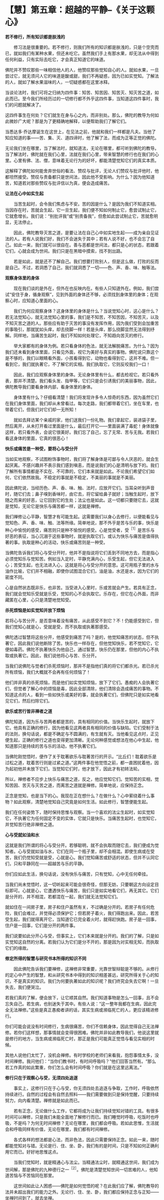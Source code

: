 * 【慧】第五章：超越的平静--《关于这颗心》
:PROPERTIES:
:CUSTOM_ID: 慧第五章超越的平静--关于这颗心
:END:

*若不修行，所有知识都是肤浅的*

　　修习法是很重要的。若不修行，则我们所有的知识都是肤浅的，只是个空壳而已，就如我们有某种水果，但还未吃它。虽然我们手上有那水果，却无法从中得到任何利益，只有实际去吃它，才会真正知道它的味道。

 

佛陀并不赞叹那些一味相信他人的人，他赞叹那些觉知自心的人。就如水果，一旦尝过它，就无须问人它的味道是酸或甜，我们不再疑惑，因为已如实觉知。了解法的人，就如了解水果滋味的人，一切疑惑都在这里冰释。

 

当谈论法时，我们可将之归纳为四件事：知苦、知苦因、知苦灭、知灭苦之道，如此而已。至今我们所经历过的一切修行都不外乎这四件事，当知道这四件事时，我们的问题就解决了。

 

这四件事生在何处？它们就生在身与心之内，而非别处。那么，佛陀的教导为何如此微妙广大呢？那是为了更精确地解释，以便帮助我们了解它们。

 

当悉达多·乔达摩诞生在这世上，在见法之前，他就和我们一样都是凡夫。当他了知应知道的事------苦、集、灭、道四谛时，他了解了法，而成为正等正觉的佛陀。

 

无论我们坐在哪里，当了解法时，就知道法，无论在哪里，都可听到佛陀的教导。当了解法时，佛陀就在我们心里，法就在我们心里，带来智慧的修行也在我们的心里。心里有佛、法、僧，意味着无论行为的好坏，都能清楚觉知它们的真实本质。

 

这解释了佛陀如何能舍弃世俗的看法、赞叹与批评，无论人们赞叹与批评他时，他都坦然接受。赞叹与责备都只是世间法，因此他不受影响。为什么？因为他知道苦，知道若对那些赞叹与批评信以为真，便会造成痛苦。

 

*让法在心中如实生起*

 

　　当苦生起时，会令我们焦虑与不安。苦的因是什么？是因为我们不知道实相。当因存在时，苦就会生起，它一旦生起，我们便不知如何制止它，愈尝试制止它，它就愈增长。我们说：“别批评我”或“别责备我”，但愈如此尝试制止它，苦就愈明显，无法停止。

 

　　因此，佛陀教导灭苦之道，是要让法在自己心中如实地生起------成为亲自见证法的人。若有人说我们好，我们不会迷失于其中；若有人说不好，也不会忘了自己。如此一来，我们就可以很自在。善与恶都是世间法，都只是心的状态，若跟着它们，心就会成为世间。我们只是在黑暗中摸索，找不到出路。

 

　　若是如此，就是还不了解自己。我们想要打败别人，但是这么做，打败的反而是自己。不过，若洞悉了自己，我们就洞悉了一切------色、声、香、味、触等法。

 

*观察身体里的身体*

　　现在我们谈的是外在，但外在也反映内在。有些人只知道外在。例如，我们尝试“安住于身，循身观察”，见到外面的身体还不够，必须找到身体里的身体；在观察心时，应知道心里面的心。

 

　　我们为何应观察身体？这身体里的身体是什么？当说觉知心时，这心是什么？若无法觉知心，就无法觉知心里的事，我们是不知苦，不知苦因，不知苦灭，以及不知灭苦之道的人。那些应有助于灭苦的事没有发挥作用，因为我们受到会加重苦的事吸引，那就犹如头痒，却去挠脚一样！若是头痒，那么挠脚显然无法得到纾解。同样地，当痛苦生起时，我们不知如何处理它，不知趋向苦灭的修行。

 

　　举大家都有的身体为例。若只看身体的色法，就无法解脱痛苦。为什么？因为我们还未看到身体里面，只看见外面，视它为美好与真实的事物。佛陀说只靠这个是不够的，我们以眼睛看外面，小孩看得到它，动物也看得到它，这并不难。但一看到它，我们就执著它，不了解它的实相。我们执取它，它则反咬我们一口！

 

　　因此，我们应观察身体里的身体。无论身体里有什么，都去检视它。若只看外表，那并不清楚。我们看头发、指甲等，它们只是会引诱我们的美丽事物，因此，佛陀教导我们要看身体内部，看身体里的身体。

 

　　身体里有什么？仔细看清楚！我们将发现许多令人惊奇的东西，因为虽然它们在我们身体里面，我们却从未曾看过。每次走路，我们都带着它们，坐在车里，也带着它们，但我们对它们却一无所知！

 

　　就如去拜访某个亲戚的家，他们送我们一份礼物。我们拿起它，装进袋子里，然后离开，从未打开看过里面是什么，最后打开它------里面装满了毒蛇！身体就像这样，若只看外表，会说它很美好。我们忘了自己，忘了无常、苦与无我。若我们看这身体的里面，它真的很恶心！

 

*快乐或痛苦是一种受，要将心与受分开*

 

当如实地观察，不试图粉饰事物时，我们将了解身体是可鄙与令人厌恶的，就会生起厌离。不感兴趣并不表示我们感到嗔恚，而是说我们的心是清明与放下的。我们了解所有事情都是不实在、不可靠的，它们本来就是如此。不论我们希望它们如何，它们依然故我。不稳定的事就是不稳定，不美丽的事就是不美丽。

 

因此佛陀说，当经历色、声、香、味、触、法时，应放开它们。当耳朵听到声音时，随它们去；鼻子嗅到香味时，由它去，将它留给鼻子就好；当触生起时，放下随之而来的好恶，让它回到它的生处；法尘也是如此。这一切都只要随它去，这就是觉知，无论它是快乐与痛苦都一样，这就是禅修。

 

我们禅修让心平静，智慧才有可能生起。这需要我们以身心去修行，以便能看见与觉知色、声、香、味、触、法等所缘。简单地说，那不外乎是苦与乐的事，快乐是种心中愉悦的感受，痛苦则只是种不愉悦的感受。心是觉受者，受^{［1］}是苦乐与好恶的表征，当心沉溺于这些事物时，就是执取它们，或认为快乐与痛苦是值得执著的事。执取是种心的活动，快乐或痛苦则是一种受。

 

当佛陀告诉我们将心与受分开时，他并不是指说将它们丢到不同地方去，而是指心必须觉知乐与觉知苦。例如当入定时，平静充满内心，乐受生起，但它无法进入心；苦受生起，也无法进入心，这就是将心与受分开的意思。这可用瓶子里的水与油作比喻，它们并不相融，即使你试图混合它们，油是油，水还是水，因为它们的密度不同。

 

心是自然状态既非乐，也非苦。当受进入心里时，乐或苦就会产生。若具有正念，我们就会觉知乐受就是乐受，觉知的心不会执取它。乐存在，但它在心外面，而非藏匿在心里，心只是清楚地觉知受。

 

*杀死烦恼是如实觉知并放下烦恼*

  

若将心与苦分开，是否意味着没有痛苦，从此感受不到它？不！仍能感受到它，但我们觉知心就是心，受就是受，而不执取或执著那感受。

 

佛陀透过智慧将这些分开，他感受到痛苦了吗？是的，他觉知痛苦的状态，但不执著它，因此我们说他断除了苦。快乐也一样存在，但他觉知快乐，若不觉知它，它便如毒药。佛陀不执著快乐为他自己，通过智慧，快乐仍在那里，但他的内心不执取或执著它。因此，我们说他将心与苦、乐分开。

 

当我们说佛陀与觉者们杀死烦恼时，那并不是指他们真的将它们都杀光。若已杀光所有烦恼，我们大概就不会再有任何烦恼了！

 

他们并非真的杀死烦恼，而是他们如实觉知烦恼，放下了它们。愚痴的人会执著它们，但觉者了解心中的烦恼是毒，因此全部清除，他们清除会造成痛苦的事物。不知道这点的人，看到一些如快乐或美好的事，就会执著它们，但佛陀只是如实地看见它们，然后扫除它们。

 

[[./img/37-2.jpeg]]

*欲乐或苦行皆非禅者之道*

 

佛陀知道，因为乐与苦两者都是苦的，具有相同的价值。当快乐生起时，就放下它。他具有正确的修行，因为他看见这两者具有相同的价值与缺陷。它们受制于法的法则，换句话说，都是不确定与不圆满的，有生就有灭。当他看见这点时，正见便生起，正确的修行之道也变得更加清晰。无论何种感觉或想法在他心中生起，他知道那只是持续的苦与乐的活动，他不执著它们。

 

当佛陀刚觉悟时，便作了关于耽著欲乐与耽著苦行的开示。“比丘们！耽着欲乐是过松之道，耽着苦行则是过紧之道。”这两件事在他觉悟之前，都一直困扰着他，因为起初他并未放下它们，当觉知它们时，他才放下，因此才有初转法轮。

 

所以，禅修者不应步上快乐与痛苦之道，反之，他应觉知它们。觉知苦的实相，觉知苦因、苦灭与灭苦之道，而离苦之道就是禅修。简单地说，应保持正念。

 

正念是觉知，也是当下的心。我现在正在想什么？在做什么？心中萦绕着什么事物？如此观察，清楚地觉知自己究竟是如何生活。如此修行，智慧便能生起。

 

我们在任何姿势下，随时保持思惟与观察。当一个喜欢的法尘生起时，如实觉知它，不执著它为任何固定不变的实体，它就只是快乐。当痛苦生起时，也觉知它，并觉知苦行绝非禅修之道。

 

*心与受就如油和水*

 

这就是我们所谓的将心与受分开。若够聪明，就不会执取而随它去，我们便成为觉知者。心与受就如油与水，它们在同一个瓶子里，却不会相混。即使生病或在受苦，我们仍觉知受就是受，心就是心。我们觉知痛苦或舒适的状态，但并不认同它们，只和平静同在------超越苦与乐的平静。

 

你们应如此生活，换句话说，没有快乐与痛苦，只有觉知，心中无任何牵挂。

 

当我们尚未觉悟时，这一切听起来可能会很奇怪，但那无妨，只要朝这方向设定目标即可。心就是心，它遭遇快乐与痛苦，我们只是如实地看它们，再无其它。它们是分开的，并不相混，若都混在一起，我们就无法觉知它们。

 

就如住在一间房子里，房子和住户虽然有关，不过确是分开的。若房子有任何危险，我们会难过，并觉得必须保护它；但若房子着火，我们得跑出来。因此，若苦受生起，我们就得离开它，当知道它已完全着火时，就得赶快跑。房子是一回事，住户是一回事，它们是分开的两件事。

 

我们说要如此分开心与受，但事实上，它们本来就是分开的。我们的了解，只是如实觉知这自然的分离。若我们认为它们是分不开的，那是因为对实相无知，而执取它们的缘故。

 

*修定所得的智慧与研究书本所得的知识不同*

 

　　因此佛陀告诉我们要禅修，这禅修非常重要，光靠世智辩聪是不够的。从修行的定心中产生的智慧，和从研究书本中得到的知识相差甚远，研究所得关于心的知识，不是真实的知识。我们为何要执著如此的知识呢？我们终究会失去它啊！一旦失去，我们便哭泣。

 

若我们真的了解，便会放下，让它顺其自然。我们知道事物是怎么一回事，且不会忘失自己。若生病，也别迷失于其中。有些人说：“这一整年我都在生病，因此完全无法禅修。”这些是真正愚痴者讲的话，其实生病或濒临死亡的人，更应该精进修行。

 

你们可能会说没有时间修行，生病很痛苦，你们不信赖身体，因此觉得自己无法禅修。若你们这样想，那事情就会变得很困难。佛陀并非如此教导我们，他说这里就是修行的地方，当生病或濒临死亡时，那正是我们可能真正觉悟与看见实相的时候。

 

其他人说他们太忙了，没机会禅修。有时学校的老师们来看我，抱怨事情太多，没时间禅修。我问他们：“当你们教书时，有时间呼吸吗？”他们回答当然有。“那么若工作真的如此繁重，你们怎么会有时间呼吸？你们就是在这里远离法。”

 

*修行只在于观察心与受，无须四处追逐*

 

　　事实上，这修行只在于心与受，你无须四处去追逐与争取，工作时，呼吸依然持续进行。自然的过程会有自然去照料------我们需要做到只是保持觉醒，只要持续努力，向内看清楚。禅修就是如此而已。

 

　　若有正念，无论做什么工作，它都将成为让我们持续觉知对错的工具。有很多时间可以禅修，只是我们未能全面地了解修行而已。我们睡觉时呼吸，吃饭时也呼吸，不是吗？为何无时间禅修？无论在哪里，我们都会呼吸。若如此思惟，生活就会和呼吸同样有价值，无论在哪里，我们都有时间禅修。

 

　　各式各样的想法都是心法，而非色法，因此只需要保持正念。如此一来，随时都能觉知对与错。无论是行、住、坐、卧，我们有的是时间，只是不知如何正确利用它而已。好好地思惟这点。

 

　　当我们觉知时，就是精通心与法尘。当精通法尘时，就精通这世间，我们成为世间解，那是佛陀的九种德行之一^{［2］}。佛陀是清楚觉知世间一切苦难的人，他知道苦恼与不苦恼同在那里。

 

　　这世间如此让人困惑------佛陀是如何觉悟的呢？在此我们应了解，佛陀教导的法并未超出我们的能力之外。无论行、住、坐、卧，我们都应保持正念与正知------坐禅时间到了，就去坐禅。

 

*坐禅是为了增长心的力量*

 

我们坐禅是为了让心安定与增长心的力量，而非好玩，观禅本身就是住于定中。有些人说：“现在我们将先入定，之后才进行观禅。”别如此分开它们！定是产生慧的基础，慧则是定的果实。

 

你不能说现在我先修定，之后才来修观，那是办不到的！你只能在言语上区分它们，就如一把刀子有刀刃与刀背，无法将两者分开。若你拿起一个，同时也会拿起另一个，定就是如此生出慧。

 

戒是法的父母，最初必须先有戒。戒是平静，意指没有身与口的恶行。当我们不犯错时，就不会感到不安；当不会不安时，平静与镇定就会生起。

 

*戒、定、慧三者是一体的*

 

　　因此，戒、定、慧是圣者迈向觉悟的道路。这三者其实是一体的：戒即定，定即戒；定即慧，慧即定。就如一颗芒果，当它是花时，我们称它为花；当结果时，就称它为芒果；当它成熟时，则称它为成熟的芒果。

 

同是一颗芒果，却不停地变化。大芒果从小芒果而来，小芒果会长成大芒果，你可说它们是不同的水果，也可说是同一个。芒果从最初的花开始，它还是它，只是逐渐长大与成熟，这就够了，无论别人如何称呼它都无妨。一旦出生，它就会长大与变老，接下来呢？我们应好好思惟这点。

 

有些人不想变老，到了老年就变得很沮丧。这些人不应吃成熟的芒果！我们为何想要芒果成熟呢？若它们无法及时成熟，我们就会加以催熟，不是吗？然而，当年老时，我们却充满悔恨。有些人会哭泣，害怕变老或死亡。若他们如此感觉，就不该吃成熟的芒果，最好只吃花！若能看见这点，我们就能见到法，一切都清楚明了，便能获得平静，只要下定决心如此修行就对了！

[[./img/37-3.jpeg]]

*修行是为了放下对与错*

 

　　你们应好好思惟我所说的话。若有任何错误，请原谅我。只有当你们亲自去修行与观看时，才会知道它是对或错。错的，就抛开它；对的，则善加利用。

 

但事实上，修行是为了放下对与错，若是对的，抛开；若是错的，也抛开！最后抛开一切！通常，若是对的，我们就执著为对；若是错的，就认定是错，接着产生争执。但是，法是空无一物之处------什么也没有。

[[./img/37-4.png]]

-----
注释:

[1]受(vedana)指苦受、乐受、不苦不乐受。又可分为身的受与心的受,身的苦受称为“苦”(dukkha),乐受称为“乐”(sukha);心的苦受称为“忧”(domanassa),乐受称为“喜”(somanassa)。在此，阿姜查描述它的意思，应理解为心的苦受与乐受。

[2]长部列举佛陀的功德:“彼世尊亦即是阿罗汉、等正觉者、明行具足者、善逝、世间解、无上士、调御丈夫、天人师、佛、世尊。”此外，诸经论中亦有将世间解、无上士合为一号、或将佛、世尊合为一号，或将无上士、调御丈夫合为一号等诸说，市成为九种功德。 

                             

